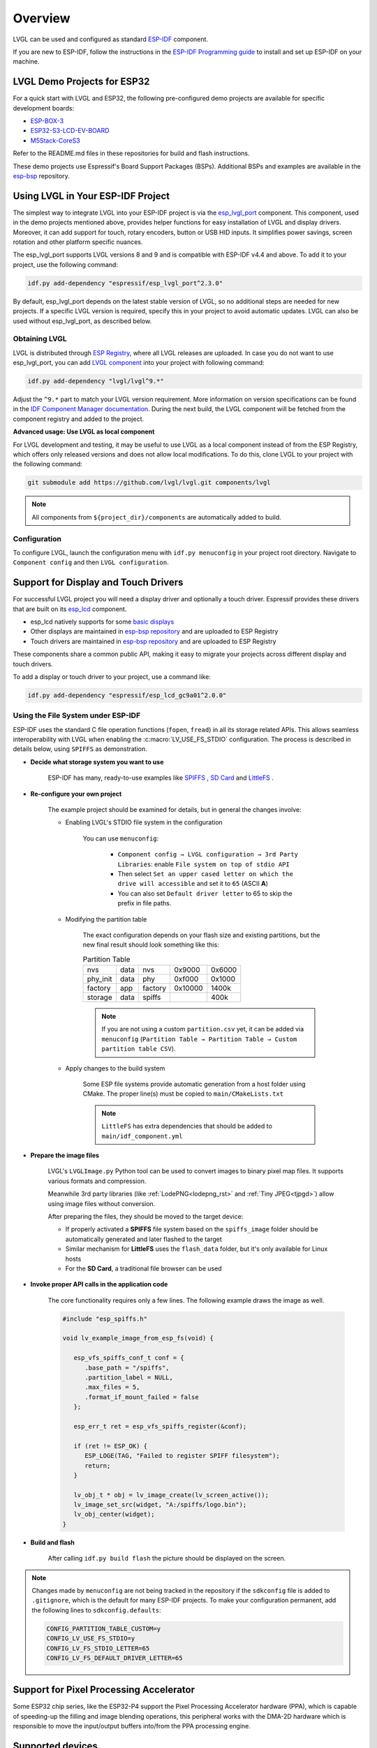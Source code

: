 ========
Overview
========

LVGL can be used and configured as standard `ESP-IDF <https://github.com/espressif/esp-idf>`__ component.

If you are new to ESP-IDF, follow the instructions in the `ESP-IDF Programming guide <https://docs.espressif.com/projects/esp-idf/en/stable/esp32/get-started/index.html>`__ to install and set up ESP-IDF on your machine.


LVGL Demo Projects for ESP32
----------------------------

For a quick start with LVGL and ESP32, the following pre-configured demo projects are available for specific development boards:

-  `ESP-BOX-3 <https://github.com/lvgl/lv_port_espressif_esp-box-3>`__
-  `ESP32-S3-LCD-EV-BOARD <https://github.com/lvgl/lv_port_espressif_esp32-s3-lcd-ev-board>`__
-  `M5Stack-CoreS3 <https://github.com/lvgl/lv_port_espressif_M5Stack_CoreS3>`__

Refer to the README.md files in these repositories for build and flash instructions.

These demo projects use Espressif's Board Support Packages (BSPs). Additional BSPs and examples are available in the `esp-bsp <https://github.com/espressif/esp-bsp>`__ repository.


Using LVGL in Your ESP-IDF Project
----------------------------------

The simplest way to integrate LVGL into your ESP-IDF project is via the `esp_lvgl_port <https://components.espressif.com/components/espressif/esp_lvgl_port>`__ component. This component, used in the demo projects mentioned above, provides helper functions for easy installation of LVGL and display drivers. Moreover, it can add support for touch, rotary encoders, button or USB HID inputs. It simplifies power savings, screen rotation and other platform specific nuances.

The esp_lvgl_port supports LVGL versions 8 and 9 and is compatible with ESP-IDF v4.4 and above. To add it to your project, use the following command:

.. code:: sh

   idf.py add-dependency "espressif/esp_lvgl_port^2.3.0"

By default, esp_lvgl_port depends on the latest stable version of LVGL, so no additional steps are needed for new projects. If a specific LVGL version is required, specify this in your project to avoid automatic updates. LVGL can also be used without esp_lvgl_port, as described below.

Obtaining LVGL
~~~~~~~~~~~~~~

LVGL is distributed through `ESP Registry <https://components.espressif.com/>`__, where all LVGL releases are uploaded.
In case you do not want to use esp_lvgl_port, you can add `LVGL component <https://components.espressif.com/component/lvgl/lvgl>`__ into your project with following command:

.. code-block:: sh

   idf.py add-dependency "lvgl/lvgl^9.*"

Adjust the ``^9.*`` part to match your LVGL version requirement. More information on version specifications can be found in the `IDF Component Manager documentation <https://docs.espressif.com/projects/idf-component-manager/en/latest/reference/versioning.html#range-specifications>`__. During the next build, the LVGL component will be fetched from the component registry and added to the project.

**Advanced usage: Use LVGL as local component**

For LVGL development and testing, it may be useful to use LVGL as a local component instead of from the ESP Registry, which offers only released versions and does not allow local modifications. To do this, clone LVGL to your project with the following command:

.. code-block:: sh

   git submodule add https://github.com/lvgl/lvgl.git components/lvgl

.. note::

   All components from ``${project_dir}/components`` are automatically added to build.

Configuration
~~~~~~~~~~~~~

To configure LVGL, launch the configuration menu with ``idf.py menuconfig`` in your project root directory. Navigate to ``Component config`` and then ``LVGL configuration``.


Support for Display and Touch Drivers
-------------------------------------

For successful LVGL project you will need a display driver and optionally a touch driver. Espressif provides these drivers that are built on its `esp_lcd <https://docs.espressif.com/projects/esp-idf/en/stable/esp32/api-reference/peripherals/lcd/index.html>`__ component.

-  esp_lcd natively supports for some `basic displays <https://github.com/espressif/esp-idf/tree/master/components/esp_lcd/src>`__
-  Other displays are maintained in `esp-bsp repository <https://github.com/espressif/esp-bsp/tree/master/components/lcd>`__ and are uploaded to ESP Registry
-  Touch drivers are maintained in `esp-bsp repository <https://github.com/espressif/esp-bsp/tree/master/components/lcd_touch>`__ and are uploaded to ESP Registry

These components share a common public API, making it easy to migrate your projects across different display and touch drivers.

To add a display or touch driver to your project, use a command like:

.. code-block:: sh

   idf.py add-dependency "espressif/esp_lcd_gc9a01^2.0.0"

Using the File System under ESP-IDF
~~~~~~~~~~~~~~~~~~~~~~~~~~~~~~~~~~~

ESP-IDF uses the standard C file operation functions (``fopen``, ``fread``) in all its storage related APIs.
This allows seamless interoperability with LVGL when enabling the :c:macro:`LV_USE_FS_STDIO` configuration.
The process is described in details below, using ``SPIFFS`` as demonstration.

- **Decide what storage system you want to use**

   ESP-IDF has many, ready-to-use examples like
   `SPIFFS <https://github.com/espressif/esp-idf/tree/master/examples/storage/spiffsgen>`__
   ,
   `SD Card <https://github.com/espressif/esp-idf/tree/master/examples/storage/sd_card/sdspi>`__
   and
   `LittleFS <https://github.com/espressif/esp-idf/tree/master/examples/storage/littlefs>`__
   .

- **Re-configure your own project**

   The example project should be examined for details, but in general the changes involve:

   - Enabling LVGL's STDIO file system in the configuration

      You can use ``menuconfig``:

         - ``Component config → LVGL configuration → 3rd Party Libraries``: enable ``File system on top of stdio API``
         - Then select ``Set an upper cased letter on which the drive will accessible`` and set it to ``65`` (ASCII **A**)
         - You can also set ``Default driver letter`` to 65 to skip the prefix in file paths.

   - Modifying the partition table

      The exact configuration depends on your flash size and existing partitions,
      but the new final result should look something like this:

      .. csv-table:: Partition Table

         nvs,      data, nvs,     0x9000,  0x6000
         phy_init, data, phy,     0xf000,  0x1000
         factory,  app,  factory, 0x10000, 1400k
         storage,  data, spiffs,         ,  400k


      .. note::

         If you are not using a custom ``partition.csv`` yet, it can be added
         via ``menuconfig`` (``Partition Table → Partition Table → Custom partition table CSV``).

   - Apply changes to the build system

      Some ESP file systems provide automatic generation from a host folder using CMake. The proper line(s) must be copied to ``main/CMakeLists.txt``

      .. note::

         ``LittleFS`` has extra dependencies that should be added to ``main/idf_component.yml``

- **Prepare the image files**

   LVGL's ``LVGLImage.py`` Python tool can be used to convert images to binary pixel map files.
   It supports various formats and compression.

   Meanwhile 3rd party libraries
   (like :ref:`LodePNG<lodepng_rst>` and :ref:`Tiny JPEG<tjpgd>`)
   allow using image files without conversion.

   After preparing the files, they should be moved to the target device:

   - If properly activated a **SPIFFS** file system based on the ``spiffs_image`` folder should be automatically generated and later flashed to the target
   - Similar mechanism for **LittleFS** uses the ``flash_data`` folder, but it's only available for Linux hosts
   - For the **SD Card**, a traditional file browser can be used

- **Invoke proper API calls in the application code**

   The core functionality requires only a few lines. The following example draws the image as well.

   .. code:: c

      #include "esp_spiffs.h"

      void lv_example_image_from_esp_fs(void) {

         esp_vfs_spiffs_conf_t conf = {
            .base_path = "/spiffs",
            .partition_label = NULL,
            .max_files = 5,
            .format_if_mount_failed = false
         };

         esp_err_t ret = esp_vfs_spiffs_register(&conf);

         if (ret != ESP_OK) {
            ESP_LOGE(TAG, "Failed to register SPIFF filesystem");
            return;
         }

         lv_obj_t * obj = lv_image_create(lv_screen_active());
         lv_image_set_src(widget, "A:/spiffs/logo.bin");
         lv_obj_center(widget);
      }

- **Build and flash**

   After calling ``idf.py build flash`` the picture should be displayed on the screen.


.. note::

   Changes made by ``menuconfig`` are not being tracked in the repository if the ``sdkconfig`` file is added to ``.gitignore``, which is the default for many ESP-IDF projects.
   To make your configuration permanent, add the following lines to ``sdkconfig.defaults``:

   .. code:: c

      CONFIG_PARTITION_TABLE_CUSTOM=y
      CONFIG_LV_USE_FS_STDIO=y
      CONFIG_LV_FS_STDIO_LETTER=65
      CONFIG_LV_FS_DEFAULT_DRIVER_LETTER=65

Support for Pixel Processing Accelerator
----------------------------------------

Some ESP32 chip series, like the ESP32-P4 support the Pixel Processing Accelerator hardware (PPA), which is capable of
speeding-up the filling and image blending operations, this peripheral works with the
DMA-2D hardware which is responsible to move the input/output buffers into/from the PPA processing engine.

Supported devices
-----------------

The Espressif targets that supports the PPA are:

- ESP32-P4 series.


Using the PPA on your ESP-IDF project
-------------------------------------

LVGL supports, in experimental level, the filling and the image blending
acceleration through the PPA, the user can enable it inside their ``sdkconfig.default`` by
adding the following option to enable the PPA draw unit in conjunction to the software render:

   .. code:: c

      CONFIG_LV_USE_PPA=y

Save the file and then rebuild the project, this will be sufficient to add the PPA code and it will start to run automatically, so
no further steps are required from the user code perspective.

Limitations
-----------

Please notice that the PPA is at experimental level where some performance gains are expected on drawing tasks related
to rectangle copy or filling, while for image blending, even though it is operational, there is no significant gains,
the initial cause for that according to the PPA section from reference manual is due to the DMA-2D memory bandwidth.
